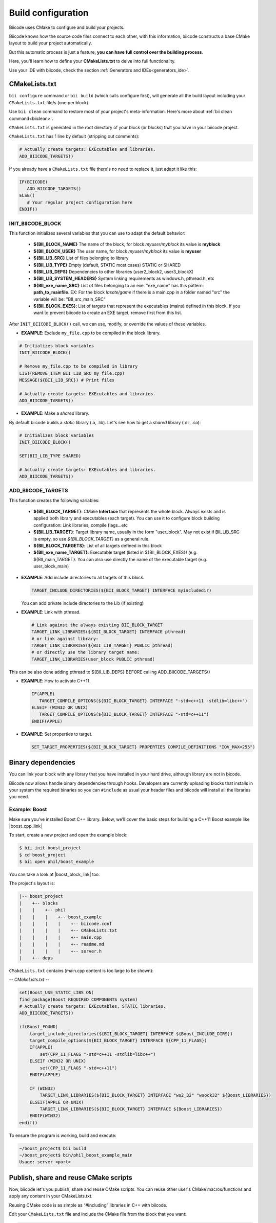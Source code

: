 .. _cpp_building:

Build configuration
===================

Biicode uses CMake to configure and build your projects.

Biicode knows how the source code files connect to each other, with this information, biicode constructs a base CMake layout to build your project automatically.

But this automatic process is just a feature, **you can have full control over the building process**.

.. _cmake_introduction:

Here, you'll learn how to define your **CMakeLists.txt** to delve into full functionality.


.. container:: infonote
     
     Use your IDE with biicode, check the section :ref:`Generators and IDEs<generators_ide>`.

.. _cmakelists_txt:

CMakeLists.txt
--------------

``bii configure`` command or ``bii build`` (which calls configure first), will generate all the build layout including your ``CMakeLists.txt`` file/s (one per block).

.. container:: infonote
     
     Use ``bii clean`` command to restore most of your project's meta-information. Here's more about :ref:`bii clean command<biiclean>`.


``CMakeLists.txt`` is generated in the root directory of your block (or blocks) that you have in your biicode project.

``CMakeLists.txt`` has 1 line by default (stripping out comments):

.. code-block:: cmake

    # Actually create targets: EXEcutables and libraries.
    ADD_BIICODE_TARGETS()

If you already have a ``CMakeLists.txt`` file there's no need to replace it, just adapt it like this:

.. code-block:: cmake

   IF(BIICODE)  
      ADD_BIICODE_TARGETS()  
   ELSE()
      # Your regular project configuration here
   ENDIF()



INIT_BIICODE_BLOCK
__________________

This function initializes several variables that you can use to adapt the default behavior:

  + **${BII_BLOCK_NAME}** The name of the block, for block *myuser/myblock* its value is **myblock**
  + **${BII_BLOCK_USER}** The user name, for block *myuser/myblock* its value is **myuser**
  + **${BII_LIB_SRC}**  List of files belonging to library 
  + **${BII_LIB_TYPE}** Empty (default, STATIC most cases) STATIC or SHARED
  + **${BII_LIB_DEPS}** Dependencies to other libraries (user2_block2, user3_blockX)
  + **${BII_LIB_SYSTEM_HEADERS}** System linking requirements as windows.h, pthread.h, etc
  + **${BII_exe_name_SRC}**  List of files belonging to an exe. "exe_name" has this pattern: **path_to_mainfile**. EX: For the block *lasote/game* if there is a main.cpp in a folder named "src" the variable will be: "BII_src_main_SRC"  
  + **${BII_BLOCK_EXES}**: List of targets that represent the executables (mains) defined in this block. If you want to prevent biicode to create an EXE target, remove first from this list.

After ``INIT_BIICODE_BLOCK()`` call, we can use, modify, or override the values of these variables. 

- **EXAMPLE**: Exclude ``my_file.cpp`` to be compiled in the block library.

.. code-block:: cmake

    # Initializes block variables
    INIT_BIICODE_BLOCK()

    # Remove my_file.cpp to be compiled in library
    LIST(REMOVE_ITEM BII_LIB_SRC my_file.cpp) 
    MESSAGE(${BII_LIB_SRC}) # Print files

    # Actually create targets: EXEcutables and libraries.
    ADD_BIICODE_TARGETS()

- **EXAMPLE**: Make a *shared* library.

By default biicode builds a *static* library (.a, .lib). Let's see how to get a *shared* library (.dll, .so):

.. code-block:: cmake

    # Initializes block variables
    INIT_BIICODE_BLOCK()

    SET(BII_LIB_TYPE SHARED)

    # Actually create targets: EXEcutables and libraries.
    ADD_BIICODE_TARGETS()


ADD_BIICODE_TARGETS
___________________

This function creates the following variables:

    + **${BII_BLOCK_TARGET}**: CMake **Interface** that represents the whole block. Always exists and is applied both library and executables (each target). You can use it to configure block building configuration: Link libraries, compile flags...etc 
    + **${BII_LIB_TARGET}**: Target library name, usually in the form "user_block". May not exist if BII_LIB_SRC is empty, so use *${BII_BLOCK_TARGET}* as a general rule. 
    + **${BII_BLOCK_TARGETS}**: List of all targets defined in this block
    + **${BII_exe_name_TARGET}**: Executable target (listed in ${BII_BLOCK_EXES}) (e.g. ${BII_main_TARGET}. You can also use directly the name of the executable target (e.g. user_block_main)

- **EXAMPLE**: Add include directories to all targets of this block.

  .. code-block:: cmake
   
      TARGET_INCLUDE_DIRECTORIES(${BII_BLOCK_TARGET} INTERFACE myincludedir)

  You can add private include directories to the Lib (if existing)

- **EXAMPLE**: Link with pthread.

  .. code-block:: cmake
     
     # Link against the always existing BII_BLOCK_TARGET
     TARGET_LINK_LIBRARIES(${BII_BLOCK_TARGET} INTERFACE pthread)
     # or link against library:
     TARGET_LINK_LIBRARIES(${BII_LIB_TARGET} PUBLIC pthread)
     # or directly use the library target name:
     TARGET_LINK_LIBRARIES(user_block PUBLIC pthread)

.. container:: infonote

   This can be also done adding pthread to ${BII_LIB_DEPS} BEFORE calling ADD_BIICODE_TARGETS()


- **EXAMPLE**: How to activate C++11.

  .. code-block:: cmake
     
     IF(APPLE)
        TARGET_COMPILE_OPTIONS(${BII_BLOCK_TARGET} INTERFACE "-std=c++11 -stdlib=libc++")
     ELSEIF (WIN32 OR UNIX)
        TARGET_COMPILE_OPTIONS(${BII_BLOCK_TARGET} INTERFACE "-std=c++11")
     ENDIF(APPLE)

- **EXAMPLE**: Set properties to target.

  .. code-block:: cmake
   
     SET_TARGET_PROPERTIES(${BII_BLOCK_TARGET} PROPERTIES COMPILE_DEFINITIONS "IOV_MAX=255")


Binary dependencies
-------------------

You can link your block with any library that you have installed in your hard drive, although library are not in bicode.


.. container:: infonote
     
    Biicode now allows handle binary dependencies through hooks. Developers are currently uploading blocks that installs in your system the required binaries so you can ``#include`` as usual your header files and biicode will install all the libraries you need.


Example: Boost
______________


Make sure you've installed Boost C++ library.
Below, we'll cover the basic steps for building a C++11 Boost example like |boost_cpp_link|

.. |boost_cpp_link| raw:: html

   <a href="http://www.boost.org/doc/libs/1_55_0/doc/html/boost_asio/example/cpp11/allocation/server.cpp" target="_blank">server.cpp</a>


To start, create a new project and open the example block:

.. code-block:: bash

   $ bii init boost_project
   $ cd boost_project
   $ bii open phil/boost_example


You can take a look at |boost_block_link| too.


.. |boost_block_link| raw:: html

   <a href="http://www.biicode.com/phil/phil/boost_example/master" target="_blank">its code online</a>


The project's layout is:

.. code-block:: text

   |-- boost_project
   |    +-- blocks
   |    |    +-- phil
   |    |    |    +-- boost_example
   |    |    |    |    +-- biicode.conf
   |    |    |    |    +-- CMakeLists.txt
   |    |    |    |    +-- main.cpp
   |    |    |    |    +-- readme.md
   |    |    |    |    +-- server.h
   |    +-- deps

``CMakeLists.txt`` contains (main.cpp content is too large to be shown):

*-- CMakeLists.txt --*


.. code-block:: cmake

  set(Boost_USE_STATIC_LIBS ON)
  find_package(Boost REQUIRED COMPONENTS system)
  # Actually create targets: EXEcutables, STATIC libraries.
  ADD_BIICODE_TARGETS()

  if(Boost_FOUND)
      target_include_directories(${BII_BLOCK_TARGET} INTERFACE ${Boost_INCLUDE_DIRS})
      target_compile_options(${BII_BLOCK_TARGET} INTERFACE ${CPP_11_FLAGS})
      IF(APPLE)
          set(CPP_11_FLAGS "-std=c++11 -stdlib=libc++")
      ELSEIF (WIN32 OR UNIX)
          set(CPP_11_FLAGS "-std=c++11")
      ENDIF(APPLE)

      IF (WIN32)
          TARGET_LINK_LIBRARIES(${BII_BLOCK_TARGET} INTERFACE "ws2_32" "wsock32" ${Boost_LIBRARIES})
      ELSEIF(APPLE OR UNIX)
          TARGET_LINK_LIBRARIES(${BII_BLOCK_TARGET} INTERFACE ${Boost_LIBRARIES})
      ENDIF(WIN32)
  endif()


To ensure the program is working, build and execute:

.. code-block:: bash

   ~/boost_project$ bii build
   ~/boost_project$ bin/phil_boost_example_main
   Usage: server <port>


Publish, share and reuse CMake scripts
--------------------------------------

Now, biicode let's you publish, share and reuse CMake scripts.
You can reuse other user's CMake macros/functions and apply any content in your CMakeLists.txt.

Reusing CMake code is as simple as “#including” libraries in C++ with biicode. 

Edit your ``CMakeLists.txt`` file and include the CMake file from the block that you want:

.. code-block:: cmake

   INCLUDE(user/block/path_to_macros_file) # Without .cmake extension
   MACRO_NAME_TO_USE() # Macro defined in My_macros.cmake

   # Actually create targets: EXEcutables and libraries.
   ADD_BIICODE_TARGETS()
  

And execute the command:

.. code-block:: bash

  $ bii find


All the CMake dependencies will be downloaded into your project/deps/user/block folder


EXAMPLE: How to activate C++11 with already programmed macro?
_____________________________________________________________


**“biicode”** featured user has a block named |biicode_cmake_block| where you can find useful macros from the  **tools.cmake** file, like one to activate C++11 flags for any OS, or to link a OSX framework to a target, etc. 

Just edit your ``CMakeLists.txt`` file, include ``INCLUDE(biicode/cmake/tools)`` and use the Macros.

CMakeLists.txt

.. code-block:: bash

    # Including tools.cmake from biicode/cmake user block
    # see https://www.biicode.com/biicode/cmake
    INCLUDE(biicode/cmake/tools)

    ADD_BIICODE_TARGETS()

    # Calling specific macro to activate c++11 flags
    ACTIVATE_CPP11(INTERFACE ${BII_BLOCK_TARGET})


Remember to make ``bii find`` to download the dependency.

.. code-block:: bash

    $ bii find
 

Overriding dependencies build options and configuration
-------------------------------------------------------

Why we need it?
_______________


Sometimes you need to override some configuration of how your dependency libraries are built. 

This is the project layout when you have dependencies:

.. code-block:: text

   |-- my_project
   |    +-- blocks
   |    |    +-- my_user
   |    |    |    +-- my_block
   |    |    |    |    +-- biicode.conf
   |    |    |    |    +-- CMakeLists.txt
   |    |    |    |    +-- main.cpp
   |    +-- deps
   |    |    +-- lasote
   |    |    |    +-- superlibrary
   |    |    |    |    +-- biicode.conf
   |    |    |    |    +-- CMakeLists.txt
   |    |    |    |    +-- library.h
   |    |    |    |    +-- library.cpp
   |    |    +-- sara
   |    |    |    +-- coollibrary
   |    |    |    |    +-- biicode.conf
   |    |    |    |    +-- CMakeLists.txt
   |    |    |    |    +-- tool.h
   |    |    |    |    +-- tool.cpp


You should not edit source code in deps directory, because it will be overwritten by biicode.
So we can't change the CMakeLists.txt files of our dependencies directly.


How does it work?
_________________


Create a file named ``bii_deps_config.cmake`` in your block (my_user/my_block) and write inside the CMake code you need.
You can act upon dependency target following this naming rule:

  ``[USER]_[BLOCK]_interface``


For example, if we have ``lasote/superlibrary`` block as a dependency, we can refer to it using this interface name:  

  ``lasote_superlibrary_interface``


- **EXAMPLE**: Activate C++ 11 in the dependency ``lasote/superlibrary`` block:

.. code-block:: cmake

  target_compile_options(lasote_superlibrary_interface PUBLIC -std=c++11)


- **EXAMPLE**: Change a compilation option:

.. code-block:: cmake

  SET(MY_OPTION OFF CACHE BOOL "MyCoolOption" FORCE)



Maintaining independent builds
-------------------------------

Independent build
_________________


It is usual that you want to maintain a totally independent build, so your code can be also compiled without biicode.
This is fairly simple, there's a variable you can use to check it:

.. code-block:: cmake

   if(BIICODE)   
      ADD_BIICODE_TARGETS()  
   ELSE()
      # Your regular project configuration here
   ENDIF() 



Independent project
____________________

Biicode builds a stand alone project that can be perfectly compiled without biicode client.
This is the complete layout of a biicode project: ::


  +-- myproject
    |    +-- blocks
    |    |    +-- myuser (remember: your real username here)
    |    |    |    +-- math
    |    |    |    |    +-- CMakeLists.txt
    |    |    |    |    +-- main.cpp
    |    |    |    |    +-- operations.cpp
    |    |    |    |    +-- operations.h
    |    +-- cmake
    |    |    +-- biicode.cmake
    |    |    +-- CMakeLists.txt
    |    |    +-- bii_myuser_math_vars.cmake


Zip ``myproject`` folder and compile in other computer without biicode, just execute:

.. code-block:: bash

  $ cd myproject/cmake
  $ cmake ../build
  $ cmake --build ../build


.. container:: infonote

    `Open Sound Control Library <http://blog.biicode.com/upload-to-biicode-oscpack/>`_  adaptation is an example to understand how is CMake useful.



Build type: Debug or Release
----------------------------

You can set the build type with -D option in ``bii configure`` command:


.. code-block:: sh

    $ bii configure -DCMAKE_BUILD_TYPE=DEBUG
    $ bii build

Possible values are: **DEBUG**, **RELEASE**, **RELWITHDEBINFO**, **MINSIZEREL**

Check official docs from |cmake_build_type|.

.. _custom_toolchains:

Using a custom tool-chain
-------------------------

When you build your projects, biicode automatically generates a default tool-chain to build it.
To **use a custom tool-chain** you need to **place it in the bii folder** of your project **with the name <your_toolchain_name>-toolchain.cmake**.

To use it, just pass it as argument of ``bii configure -t your_toolchain_name``.

For example, I want to write a program to my armv7 and I have a toolchain named armv7-toolchain.cmake. First, copy my toolchain with the name armv7-toolchain.cmake into the bii folder. Then, execute ``bii configure`` with ``-t`` or ``--toolchain`` flag whith the name ``armv7``:

.. code-block:: bash

    $ bii init my_armv7_machine
    $ cd my_armv7_machine
    $ #copy armv7-toolchain.cmake into init my_armv7_machine/bii
    $ bii configure -t armv7

If you want to change the toolchain that you are using, just execute ``bii configure -t my_new_toolchain_name``

If you want to use the native environment, just execute ``bii configure -t`` without any toochain name or None as name.

There are two default toolchains you can use, the ``arduino-toolchain.cmake`` and the ``rpi-toolchain.cmake``. If you want to use one of it, just use ``bii arduino:settings`` and ``bii configure -t arduino`` or ``bii rpi:settings`` and ``bii configure -t rpi``.

.. container:: infonote

    You can learn more about the toolchains in `the CMake's docu <http://www.cmake.org/cmake/help/v3.0/manual/cmake-toolchains.7.html>`_  .


**Got any doubts?** |biicode_forum_link| or |biicode_write_us|.


.. |biicode_forum_link| raw:: html

   <a href="http://forum.biicode.com" target="_blank">Ask in our forum </a>


.. |biicode_write_us| raw:: html

   <a href="mailto:info@biicode.com" target="_blank">write us</a>


.. |biicode_cmake_block| raw:: html

   <a href="https://www.biicode.com/biicode/cmake" target="_blank">cmake</a>

.. |cmake_build_type| raw:: html

   <a href="http://www.cmake.org/cmake/help/v3.0/variable/CMAKE_BUILD_TYPE.html" target="_blank"> CMake Build Type</a>
